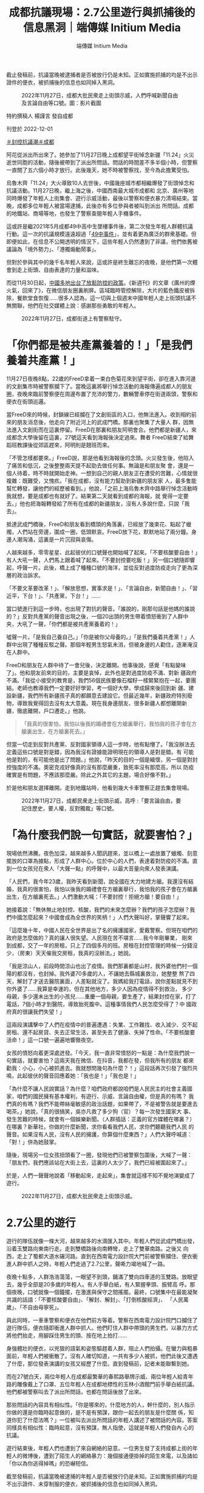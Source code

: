 #+title: 成都抗議現場：2.7公里遊行與抓捕後的信息黑洞｜端傳媒 Initium Media
#+author: 端傳媒 Initium Media

截止發稿前，抗議當晚被逮捕者是否被放行仍是未知。正如實施抓捕的均是不出示證件的便衣，被抓捕後的信息也如同掉入黑洞。

#+caption: 2022年11月27日，成都大批民衆走上街頭示威，人們呼喊新聞自由及言論自由等口號。圖：影片截圖
[[file:20221201-mainland-chengdu-protest/0eeba574f6c64bbe82c24ef630664f34.jpg]]

特約撰稿人 楊謹言 發自成都

刊登於 2022-12-01

[[https://theinitium.com/tags/_3553][＃封控抗議潮]][[https://theinitium.com/tags/_712][＃成都]]

阿花從派出所出來了。她參加了11月27日晚上成都望平街悼念新疆「11.24」火災逝世同胞的活動，隨後被帶到了派出所問話。問話的時間差不多半個小時，但警察一直關了五六個小時才放行。此後幾天，她不時被警察找，至今為此擔驚受怕。

烏魯木齊「11.24」大火導致10人去世後，中國幾座城市都相繼爆發了街頭悼念和抗議活動。11月27日晚，繼上海之後，中國西南最大城市成都和 北京、廣州等地同時爆發了年輕人上街集會、遊行示威活動，最後以警察和便衣暴力清場結束。當晚，成都多位年輕人被當場逮捕，此後亦有多位參與者被叫到派出 所問話。成都的地鐵站、商場等地，也發生了警察查閱年輕人手機事件。

這或許是繼2021年5月成都49中高中生墜樓事件後，第二次發生年輕人群體抗議行動。這一次的抗議規模遠遠超過「[[https://theinitium.com/article/20210512-mainland-chengdu-no-49-middle-school/][49中事件]]」，並有着更為廣泛的群衆基礎。但即便如此，在信息不公開透明的情況下，這些年輕人仍然遭到了非議，他們依舊被議論為「境外勢力」、「港獨煽動鬧事」。

但對於參與其中的幾千名年輕人來說，這或許是終生難忘的夜晚，是他們第一次體會到走上街頭、自由表達的力量和滋味。

而從11月30日起，[[https://theinitium.com/article/20221201-morning-brief/][中國多地出台了放鬆防控的政策]]。《新週刊》的文章《廣州的煙火氣，回來了》，在微信朋友圈裏刷屏。區域臨時管控解除，大片的藍色鐵皮被拆除，餐飲堂食恢復......很多人認為，這一切與上個週末中國年輕人走上街頭抗議不無關聯，他們在社交媒體上說：感謝那些勇敢的年輕人。

#+caption: 2022年11月27日，成都街道上有警察駐守。
[[file:20221201-mainland-chengdu-protest/791a41540a25434c81e0cb4c8d053abd.jpg]]

* 「你們都是被共產黨養着的！」「是我們養着共產黨！」
:PROPERTIES:
:CUSTOM_ID: 你們都是被共產黨養着的是我們養着共產黨
:END:
11月27日夜晚8點，22歲的FreeD拿着一束白色菊花來到望平街，卻在進入靠河邊的文創集市時被警察攔下了。當晚這裏將舉行悼念活動的海報傳遍成都人的朋友圈，夜晚來臨前警察便在周邊布置了充沛的警力，數輛警車停在街道兩頭，警察和便衣在街頭巡邏。

當FreeD來的時候，封鎖線已經攔在了文創街區的入口，他無法進入。收到相約前來的朋友消息後，他走向了附近河上的武成門橋。那裏也聚集了大量人 群，因無法進入文創街而在這裏停留。FreeD在那裏和朋友阿明會合。他們都是新疆人，來成都念大學後留在這裏，27號這天看到海報後決定過來。舞者 FreeD結束了給舞蹈班教課後從郊區趕來，阿明則是翹班而來。

「不管怎樣都要來。」FreeD說，那是他看到海報後的念頭。火災發生後，他陷入了痛苦和低沉，之後整整兩天提不起勁去做任何事。無論是和朋友聚 會，還是一個人待着，時不時就開始走神。一想到自己的親人朋友正在遭受的苦難，心情就很複雜：既難受，又愧疚。「我在成都，沒有能力幫助到新疆的朋友家 人，最多隻能幫忙轉發，讓他們的經歷被看到。」他說，「之前上海烏魯木齊中路舉行悼念活動時我就想，要是成都也有就好了。結果第二天就看到成都的海報，就 覺得一定要去。」他也把海報轉發給了所有在成都的新疆朋友，沒有人多說什麼，只說「我去」。

抵達武成門橋後，FreeD和朋友看到橋頭的角落裏，已經放了幾束花、點起了蠟燭，人們站在旁邊，圍成一圈，低頭默哀。FreeD放下花，默默地站了兩分鐘。身邊人潮洶涌，這裏是一片沉寂與哀傷。

人越來越多，零零星星、此起彼伏的口號聲也開始喊了起來。「不要核酸要自由！」有人大吼一聲，人們馬上跟着喊了起來。「不要封控要吃飯！」另一個口號隨即響起，呼聲一片。此後，橋上成了種種口號的海洋，並從反對過度防疫走向了更為深層的政治訴求。

「不要文革要改革！」、「解放思想，實事求是！」、「言論自由，新聞自由！」、「習近平，下台！」、「共產黨，下台！」......

當口號進行到這一步時，也出現了對抗的聲音。「誰說的，剛那句話是他媽的誰說的？」反對共產黨的聲音出現之後，一個20出頭的男生帶着憤怒衝到了人群中央，大吼了一聲，「你們都是被共產黨養着的！」

噓聲一片。「是我自己養自己。」「你是被你父母養的。」「是我們養着共產黨！」人群中出現了種種反駁之聲。那個年輕男生怒氣未消，但被身邊的人勸住，逐漸淹沒在人群中。

FreeD和朋友在人群中待了一會兒後，決定離開。他事後說，感覺「有點變味了」。他和朋友前來的目的，主要是哀悼，此外也是對過度防疫不滿、對新 疆政府不滿。「我從小接受的教育是，我們56個民族要像石榴籽一樣緊緊抱在一起，要團結。老師也教導我們一定要好好學習，考一個好大學，學成歸來後回到新 疆、建設新疆，我們所有新疆孩子真的都願意去建設它。但最近幾年，新疆政府特別廢物，導致我覺得回去沒有太大意義。現在我身邊朋友、很多新疆人都想離開新 疆，徹底離開，戶口遷走。」他說。

#+begin_quote
「我真的很害怕，我怕以後我的婚禮會在方艙裏舉行，我怕我的孩子會在方艙裏出生，在方艙裏死去。」

#+end_quote

但當一切走到反對共產黨、反對國家領導人這一步時，他有點懵了。「我沒辦法去定義這些口號是對是錯，因為我沒有證據能證明現在的領導人是對是錯。有 可能他是對的，有可能他是出了問題。」他說，「昨天的目的一個是緬懷，另一個是對封控強度的不滿。奧密克戎好像真的沒有那麼嚴重，致死率沒有那麼高，所以 防疫確實是有問題，不應該那麼嚴。除此之外其它的主題，場合好像不對。」

於是他和朋友選擇離開。走到地鐵站時，他看到幾大卡車警察正趕去集會現場。

#+caption: 2022年11月27日，成都民衆走上街頭示威，高呼 :「要言論自由，要記住歷史，要人權，反對獨裁」等口號。
[[file:20221201-mainland-chengdu-protest/86a42bc1aed44473bee15fe0b2632a62.jpg]]


* 「為什麼我們說一句實話，就要害怕？」
:PROPERTIES:
:CUSTOM_ID: 為什麼我們說一句實話就要害怕
:END:
現場依然沸騰。夜色加深，越來越多人聞訊趕來，並以橋上一處放置了蠟燭、刻意擺放的口罩為據點，形成了人群中心。位於中心的人們，表達着對防疫的不滿。直到一位女孩兒在衆人「大聲一點」的呼聲中，以最大音量向衆人發表演講。

「人民們，我今年23歲，我昨天看到新聞，說全國在大力地建方艙。我還沒有結婚，我真的很害怕，我怕以後我的婚禮會在方艙裏舉行，我怕我的孩子會在方艙裏出生，在方艙裏死去。」人們激動大喊：「不要封控！拒絕方艙！要自由！」

她接着說：「無休無止地封控、核酸，我們的未來怎麼辦？我們的孩子怎麼辦？我們中國怎麼起來？中國會成為全世界的笑柄！」人們大聲叫好，掌聲響了起來。

「這麼幾十年，中國人民在全世界是出了名的擁護國家，愛戴警察。但現在咱們的政府是怎麼做的？真的讓人很失望。人民現在苦不堪言......我今年剛畢業， 剛來到成都，交了一年的房租，只上了四個多月的班。房租在封控管理的時候一分錢沒少，（房東）天天催我交房租，我真的沒辦法。」她說。

「我是涼山人，前段時間涼山也出了疫情。我們那裏都是山村，我外婆他們村一個陽的都沒有，也封掉。我外婆70多歲的人，不讓她去縣城裏救治，她整整 熬了四天，解封了才送去醫院裏面，人差點就沒了。我媽給我打電話，說你差點就見不到你外婆了......我算是幸運的，但在其他地方，多少人因為疫情得不到救治， 多少母親，多少還未出生的小孩兒......重慶一個母親，要生產了，結果封控在家，打了電話，7個小時才到醫院，導致胎死腹中。這種事情我們人民怎麼受得了？中 國政府真的很讓我們失望！」

這兩段演講擊中了人們在疫情中的普遍遭遇：失業、工作難找、收入減少、交不起房租、還不起房貸、失去正常生活，甚至失去了健康、失掉了性命。「不要核酸要活命！」這一口號一遍遍地響徹夜空。

女孩的憤怒向着更深處迸發。「今天，我一直非常憤怒的一點是：為什麼我們說一句實話，就要害怕？這兩天我在微信、在抖音，我都在發，但我所有的朋友 都來勸我：小心，小心被抓進去。我就想問幾句為什麼？！」這段話再次引發了強烈共鳴，此起彼伏的聲音回應着她：「我也是！」「我也是！」

「為什麼不讓人民說實話？為什麼？咱們政府都說咱們是人民民主的社會主義國家，咱們的國民擁有基本權利，有遊行、示威、言論自由權，但是真的有嗎？ 我們真的有嗎？我們不能帶絲毫敏感的政治話題，如果帶了，不是被警告就是要進去喝茶。」她說，「真的很搞笑，吳亦凡救了多少狗（官）？每一次發生國家大 事、發生苦難的時候，就會有一個娛樂新聞。（人群插話：正義的官方媒體在哪裏？）在哪裏？新華社，你做的什麼新聞，求你看看我們人民，求你們聽聽我們人民 的聲音。如果沒有人民，沒有人民的擁護，你算個什麼東西？」人們大聲呼喊道：「對！」併為她鼓掌。

隨後，現場另一位女孩扭頭看了一圈，發現他們已被警察包圍後，大喊了一聲：「朋友們，我們應該站在大街上去，這裏的人太少了，我們已經被圍起來了。」

於是，人們一聲聲地說着「移動起來，走起來」，集會就這樣不知不覺地演變成了遊行。

#+caption: 2022年11月27日，成都大批民衆走上街頭示威。
[[file:20221201-mainland-chengdu-protest/097c77e95a994fb4a86eb33b1d578fb9.jpg]]


* 2.7公里的遊行
:PROPERTIES:
:CUSTOM_ID: 公里的遊行
:END:
遊行的隊伍就像一條大河，越來越多的水滴匯入其中。年輕人們從武成門橋出發，沿着玉雙路向東南行走。走到雙橋路後向南轉彎，走上了雙華南路。之後又 向西，走上了蜀都大道水碾河路。直到在西南電力設計院大門前被警察攔住、便衣衝進人群中抓人之時，年輕人們走過了2.7公里，聲嘶力竭地喊了一路。

夜晚十點多，人群浩浩蕩蕩，一眼望不到頭，鋪滿了雙向四車道的玉雙路。放眼望去，幾乎全部是20多歲的年輕人。有人手舉白紙，有人緊握拳頭、振臂高 呼。那個夜晚，口號就像一個鐘擺，在激進與保守之間搖擺。最終，口號集中在最能凝聚共識的話語：「不要核酸要自由」、「解封、解封」、「打倒核酸經濟」、 「人民萬歲」、「不自由毋寧死」。

與此同時，一車車警察和便衣在他們前方等着。警察在西南電力設計院門口攔住了遊行隊伍，便衣隨即衝進人群中抓人。他們盯住人群中帶頭的男生們，以暴力方式將他們抬走，用腳踩住男生的頭、按在地上拍打......

身強體壯的便衣，以兇狠的語氣和姿態驅趕着人群，阻止人們拍攝。在蠻力與粗暴面前，年輕人們被衝散了。沒有人確切知道，一共有多少人被抓，他們此後又遭遇了什麼，那位發表演講的女孩又經歷了什麼。直到發稿前，記者未能聯繫到她。

而在27號白天，兩位年輕人在成都最繁華的春熙路舉牌示威、兩位年輕人給青年路的雕像戴上了口罩、五位年輕人在成都地標性的玉林小酒館門前手舉白紙抗議。他們都被警察叫去了派出所問話，也都在問話後放了出來。

那些問話的內容具有相似性。「你是哪來的，什麼地方的人，幹什麼的，別人指示你做的還是你臨時起意做的，是不是有預謀，跟你一起去的朋友是什麼關 係，知道你犯了什麼法嗎？」一位被叫去派出所問話的年輕人講述了被問話的內容。答案同樣具有相似性：臨時起意，沒有預謀，無人指使，這就是年輕人們發自內 心的抗議。

遊行結束後，年輕人們也遭到了來自網絡的惡意。一位男生發了支持成都上街的年輕人的微博後，遭到了陌生人的網絡暴力：幾個接通便掛掉的陌生來電，以及諸如「你以為你逃得掉嗎」的恐嚇短信。

截至發稿前，抗議當晚被逮捕的年輕人是否被放行仍是未知。正如實施抓捕的均是不出示證件、未穿制服的便衣，被抓捕後的信息也如同掉入黑洞。

*尊重受訪者意願，阿花、FreeD、阿明為化名。*

[[file:20221201-mainland-chengdu-protest/e04995a6c6d34b94911387b5e5646c04.jpg]]

2017年7月，端傳媒啓動了對深度內容付費的會員機制。但本文因關乎重大公共利益，我們特別設置全文免費閱讀，歡迎你轉發、參與討論，也期待你[[https://theinitium.com/subscription/offers/][付費支持我們]]，瀏覽更多深度內容。

[[https://theinitium.com/tags/_3553][＃封控抗議潮]][[https://theinitium.com/tags/_712][＃成都]]

本刊載內容版權為端傳媒或相關單位所有，未經[[mailto:editor@theinitium.com][端傳媒編輯部]]授權，請勿轉載或複製，否則即為侵權。
